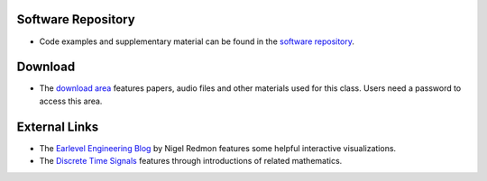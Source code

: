 .. title: Resources
.. slug: basics-resources
.. date: 2020-11-05 13:47:15 UTC
.. tags:
.. category: basics:introduction
.. priority: 4
.. link:
.. description:
.. type: text
.. priority: 0


Software Repository
-------------------

- Code examples and supplementary material can be found in the `software repository <https://github.com/anwaldt/computer-music-basics>`_.



Download
--------

- The `download area <http://hvc.berlin/download/basics/>`_ features papers, audio files and other materials used for this class. Users need a password to access this area.


External Links
--------------

- The `Earlevel Engineering Blog <https://www.earlevel.com>`_ by Nigel Redmon features some helpful interactive visualizations.


- The `Discrete Time Signals <https://web.ece.ucsb.edu/~yoga/courses/Signals.html>`_ features through introductions of related mathematics.
